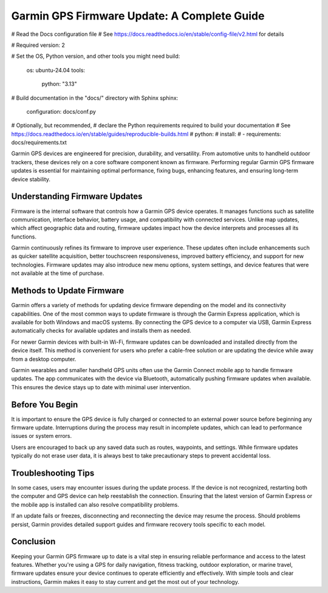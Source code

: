 Garmin GPS Firmware Update: A Complete Guide
==========================

# Read the Docs configuration file
# See https://docs.readthedocs.io/en/stable/config-file/v2.html for details

# Required
version: 2

# Set the OS, Python version, and other tools you might need
build:
  os: ubuntu-24.04
  tools:
    python: "3.13"

# Build documentation in the "docs/" directory with Sphinx
sphinx:
   configuration: docs/conf.py

# Optionally, but recommended,
# declare the Python requirements required to build your documentation
# See https://docs.readthedocs.io/en/stable/guides/reproducible-builds.html
# python:
#    install:
#    - requirements: docs/requirements.txt

Garmin GPS devices are engineered for precision, durability, and versatility. From automotive units to handheld outdoor trackers, these devices rely on a core software component known as firmware. Performing regular Garmin GPS firmware updates is essential for maintaining optimal performance, fixing bugs, enhancing features, and ensuring long-term device stability.

Understanding Firmware Updates
------------------------------

Firmware is the internal software that controls how a Garmin GPS device operates. It manages functions such as satellite communication, interface behavior, battery usage, and compatibility with connected services. Unlike map updates, which affect geographic data and routing, firmware updates impact how the device interprets and processes all its functions.

Garmin continuously refines its firmware to improve user experience. These updates often include enhancements such as quicker satellite acquisition, better touchscreen responsiveness, improved battery efficiency, and support for new technologies. Firmware updates may also introduce new menu options, system settings, and device features that were not available at the time of purchase.

Methods to Update Firmware
--------------------------

Garmin offers a variety of methods for updating device firmware depending on the model and its connectivity capabilities. One of the most common ways to update firmware is through the Garmin Express application, which is available for both Windows and macOS systems. By connecting the GPS device to a computer via USB, Garmin Express automatically checks for available updates and installs them as needed.

For newer Garmin devices with built-in Wi-Fi, firmware updates can be downloaded and installed directly from the device itself. This method is convenient for users who prefer a cable-free solution or are updating the device while away from a desktop computer.

Garmin wearables and smaller handheld GPS units often use the Garmin Connect mobile app to handle firmware updates. The app communicates with the device via Bluetooth, automatically pushing firmware updates when available. This ensures the device stays up to date with minimal user intervention.

Before You Begin
----------------

It is important to ensure the GPS device is fully charged or connected to an external power source before beginning any firmware update. Interruptions during the process may result in incomplete updates, which can lead to performance issues or system errors.

Users are encouraged to back up any saved data such as routes, waypoints, and settings. While firmware updates typically do not erase user data, it is always best to take precautionary steps to prevent accidental loss.

Troubleshooting Tips
--------------------

In some cases, users may encounter issues during the update process. If the device is not recognized, restarting both the computer and GPS device can help reestablish the connection. Ensuring that the latest version of Garmin Express or the mobile app is installed can also resolve compatibility problems.

If an update fails or freezes, disconnecting and reconnecting the device may resume the process. Should problems persist, Garmin provides detailed support guides and firmware recovery tools specific to each model.

Conclusion
----------

Keeping your Garmin GPS firmware up to date is a vital step in ensuring reliable performance and access to the latest features. Whether you're using a GPS for daily navigation, fitness tracking, outdoor exploration, or marine travel, firmware updates ensure your device continues to operate efficiently and effectively. With simple tools and clear instructions, Garmin makes it easy to stay current and get the most out of your technology.

